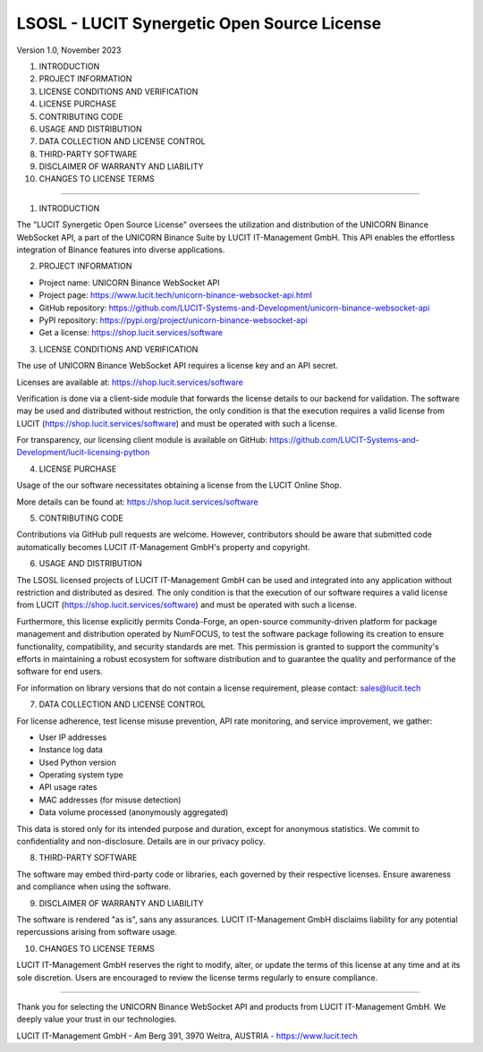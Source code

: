 LSOSL - LUCIT Synergetic Open Source License
============================================

Version 1.0, November 2023

1. INTRODUCTION
2. PROJECT INFORMATION
3. LICENSE CONDITIONS AND VERIFICATION
4. LICENSE PURCHASE
5. CONTRIBUTING CODE
6. USAGE AND DISTRIBUTION
7. DATA COLLECTION AND LICENSE CONTROL
8. THIRD-PARTY SOFTWARE
9. DISCLAIMER OF WARRANTY AND LIABILITY
10. CHANGES TO LICENSE TERMS

------------------------------------------------------------------------------------------------------------------------

1. INTRODUCTION

The "LUCIT Synergetic Open Source License" oversees the utilization and distribution of the UNICORN Binance WebSocket
API, a part of the UNICORN Binance Suite by LUCIT IT-Management GmbH. This API enables the effortless integration of
Binance features into diverse applications.


2. PROJECT INFORMATION

- Project name: UNICORN Binance WebSocket API
- Project page: https://www.lucit.tech/unicorn-binance-websocket-api.html
- GitHub repository: https://github.com/LUCIT-Systems-and-Development/unicorn-binance-websocket-api
- PyPI repository: https://pypi.org/project/unicorn-binance-websocket-api
- Get a license: https://shop.lucit.services/software


3. LICENSE CONDITIONS AND VERIFICATION

The use of UNICORN Binance WebSocket API requires a license key and an API secret.

Licenses are available at: https://shop.lucit.services/software

Verification is done via a client-side module that forwards the license details to our backend for validation.
The software may be used and distributed without restriction, the only condition is that the execution requires a valid
license from LUCIT (https://shop.lucit.services/software) and must be operated with such a license.

For transparency, our licensing client module is available on GitHub:
https://github.com/LUCIT-Systems-and-Development/lucit-licensing-python


4. LICENSE PURCHASE

Usage of the our software necessitates obtaining a license from the LUCIT Online Shop.

More details can be found at: https://shop.lucit.services/software


5. CONTRIBUTING CODE

Contributions via GitHub pull requests are welcome. However, contributors should be aware that submitted code
automatically becomes LUCIT IT-Management GmbH's property and copyright.


6. USAGE AND DISTRIBUTION

The LSOSL licensed projects of LUCIT IT-Management GmbH can be used and integrated into any application without
restriction and distributed as desired. The only condition is that the execution of our software requires a valid
license from LUCIT (https://shop.lucit.services/software) and must be operated with such a license.

Furthermore, this license explicitly permits Conda-Forge, an open-source community-driven platform for package
management and distribution operated by NumFOCUS, to test the software package following its creation to ensure
functionality, compatibility, and security standards are met. This permission is granted to support the community's
efforts in maintaining a robust ecosystem for software distribution and to guarantee the quality and performance of the
software for end users.

For information on library versions that do not contain a license requirement, please contact: sales@lucit.tech


7. DATA COLLECTION AND LICENSE CONTROL

For license adherence, test license misuse prevention, API rate monitoring, and service improvement, we gather:

- User IP addresses
- Instance log data
- Used Python version
- Operating system type
- API usage rates
- MAC addresses (for misuse detection)
- Data volume processed (anonymously aggregated)

This data is stored only for its intended purpose and duration, except for anonymous statistics. We commit to
confidentiality and non-disclosure. Details are in our privacy policy.


8. THIRD-PARTY SOFTWARE

The software may embed third-party code or libraries, each governed by their respective licenses. Ensure awareness and
compliance when using the software.


9. DISCLAIMER OF WARRANTY AND LIABILITY

The software is rendered "as is", sans any assurances. LUCIT IT-Management GmbH disclaims liability for any potential
repercussions arising from software usage.


10. CHANGES TO LICENSE TERMS

LUCIT IT-Management GmbH reserves the right to modify, alter, or update the terms of this license at any time and at
its sole discretion. Users are encouraged to review the license terms regularly to ensure compliance.

------------------------------------------------------------------------------------------------------------------------

Thank you for selecting the UNICORN Binance WebSocket API and products from LUCIT IT-Management GmbH. We deeply value
your trust in our technologies.

LUCIT IT-Management GmbH - Am Berg 391, 3970 Weitra, AUSTRIA - https://www.lucit.tech